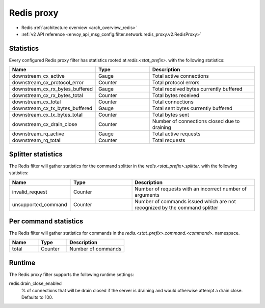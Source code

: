 .. _config_network_filters_redis_proxy:

Redis proxy
===========

* Redis :ref:`architecture overview <arch_overview_redis>`
* :ref:`v2 API reference <envoy_api_msg_config.filter.network.redis_proxy.v2.RedisProxy>`

.. _config_network_filters_redis_proxy_stats:

Statistics
----------

Every configured Redis proxy filter has statistics rooted at *redis.<stat_prefix>.* with the
following statistics:

.. csv-table::
  :header: Name, Type, Description
  :widths: 1, 1, 2

  downstream_cx_active, Gauge, Total active connections
  downstream_cx_protocol_error, Counter, Total protocol errors
  downstream_cx_rx_bytes_buffered, Gauge, Total received bytes currently buffered
  downstream_cx_rx_bytes_total, Counter, Total bytes received
  downstream_cx_total, Counter, Total connections
  downstream_cx_tx_bytes_buffered, Gauge, Total sent bytes currently buffered
  downstream_cx_tx_bytes_total, Counter, Total bytes sent
  downstream_cx_drain_close, Counter, Number of connections closed due to draining
  downstream_rq_active, Gauge, Total active requests
  downstream_rq_total, Counter, Total requests


Splitter statistics
-------------------

The Redis filter will gather statistics for the command splitter in the
*redis.<stat_prefix>.splitter.* with the following statistics:

.. csv-table::
  :header: Name, Type, Description
  :widths: 1, 1, 2

  invalid_request, Counter, "Number of requests with an incorrect number of arguments"
  unsupported_command, Counter, "Number of commands issued which are not recognized by the
  command splitter"

Per command statistics
----------------------

The Redis filter will gather statistics for commands in the
*redis.<stat_prefix>.command.<command>.* namespace.

.. csv-table::
  :header: Name, Type, Description
  :widths: 1, 1, 2

  total, Counter, Number of commands

.. _config_network_filters_redis_proxy_per_command_stats:

Runtime
-------

The Redis proxy filter supports the following runtime settings:

redis.drain_close_enabled
  % of connections that will be drain closed if the server is draining and would otherwise
  attempt a drain close. Defaults to 100.
